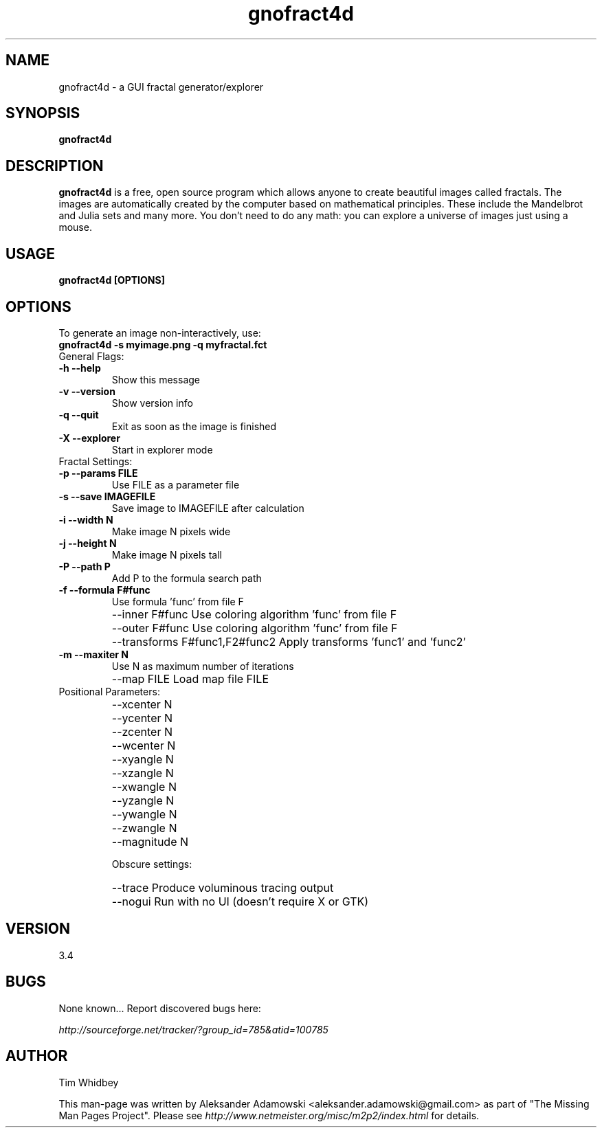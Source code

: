 .\"
.\" Template for man pages by Jan Schaumann <jschauma@netmeister.org>
.\"
.TH gnofract4d 1 "19 July 2007" Linux "gnofract4d Manpage"
.SH NAME
gnofract4d \- a GUI fractal generator/explorer

.SH SYNOPSIS
.B gnofract4d

.SH DESCRIPTION
\fBgnofract4d\fR is a free, open source program which allows anyone to create 
beautiful images called fractals. The images are automatically created by the 
computer based on mathematical principles. These include the Mandelbrot and 
Julia sets and many more. You don't need to do any math: you can explore a 
universe of images just using a mouse.


.SH USAGE
.B gnofract4d [OPTIONS]

.SH OPTIONS
.TP
To generate an image non-interactively, use:

.TP
.B
gnofract4d -s myimage.png -q myfractal.fct 

.TP
General Flags:

.TP
.B
\-h \-\-help
Show this message
.TP
.B
\-v \-\-version
Show version info
.TP
.B
\-q \-\-quit
Exit as soon as the image is finished
.TP
.B
\-X \-\-explorer
Start in explorer mode

.TP
Fractal Settings:
.TP
.B
\-p \-\-params FILE
Use FILE as a parameter file
.TP
.B
\-s \-\-save IMAGEFILE
Save image to IMAGEFILE after calculation
.TP
.B
\-i \-\-width N
Make image N pixels wide
.TP
.B
\-j \-\-height N
Make image N pixels tall
.TP
.B
\-P \-\-path P
Add P to the formula search path
.TP
.B
\-f \-\-formula F#func
Use formula 'func' from file F
.TP
.B
   \-\-inner F#func
Use coloring algorithm 'func' from file F
.TP
.B
   \-\-outer F#func
Use coloring algorithm 'func' from file F
.TP
.B
   \-\-transforms F#func1,F2#func2
Apply transforms 'func1' and 'func2'
.TP
.B
\-m \-\-maxiter N
Use N as maximum number of iterations
.TP
.B
   \-\-map FILE
Load map file FILE

.TP
Positional Parameters:
.TP
.B
   \-\-xcenter N
.TP
.B
   \-\-ycenter N
.TP
.B
   \-\-zcenter N
.TP
.B
   \-\-wcenter N
.TP
.B
   \-\-xyangle N
.TP
.B
   \-\-xzangle N
.TP
.B
   \-\-xwangle N
.TP
.B
   \-\-yzangle N
.TP
.B
   \-\-ywangle N
.TP
.B
   \-\-zwangle N
.TP
.B
   \-\-magnitude N

Obscure settings:
.TP
.B
   \-\-trace              Produce voluminous tracing output
.TP
.B
   \-\-nogui              Run with no UI (doesn't require X or GTK)


.SH VERSION
3.4

.SH BUGS
None known... Report discovered bugs here:

\fIhttp://sourceforge.net/tracker/?group_id=785&atid=100785\fR

.SH AUTHOR
Tim Whidbey

This man-page was written by Aleksander Adamowski 
<aleksander.adamowski@gmail.com> as part of "The Missing
Man Pages Project".  Please see 
\fIhttp://www.netmeister.org/misc/m2p2/index.html\fR
for details.
